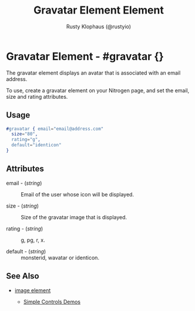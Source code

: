# vim: sw=3 ts=3 ft=org

#+TITLE: Gravatar Element Element
#+STYLE: <LINK href='../stylesheet.css' rel='stylesheet' type='text/css' />
#+AUTHOR: Rusty Klophaus (@rustyio)
#+OPTIONS:   H:2 num:1 toc:1 \n:nil @:t ::t |:t ^:t -:t f:t *:t <:t
#+EMAIL: 
#+TEXT: [[http://nitrogenproject.com][Home]] | [[file:../index.org][Getting Started]] | [[file:../api.org][API]] | [[file:../elements.org][*Elements*]] | [[file:../actions.org][Actions]] | [[file:../validators.org][Validators]] | [[file:../handlers.org][Handlers]] | [[file:../config.org][Configuration Options]] | [[file:../plugins.org][Plugins]] | [[file:../about.org][About]]

* Gravatar Element - #gravatar {}

  The gravatar element displays an avatar that is associated with an
  email address.

  To use, create a gravatar element on your Nitrogen page, and set the
  email, size and rating attributes.

** Usage

#+BEGIN_SRC erlang
   #gravatar { email="email@address.com"
     size="80", 
     rating="g", 
     default="identicon" 
   }
#+END_SRC

** Attributes

   + email - (/string/) :: Email of the user whose icon will be displayed.

   + size - (/string/) :: Size of the gravatar image that is displayed.

   + rating - (/string/) :: g, pg, r, x.

   + default - (/string/) :: monsterid, wavatar or identicon.

** See Also

   + [[./image.html][image element]]

	+ [[http://nitrogenproject.com/demos/simplecontrols][Simple Controls Demos]]
